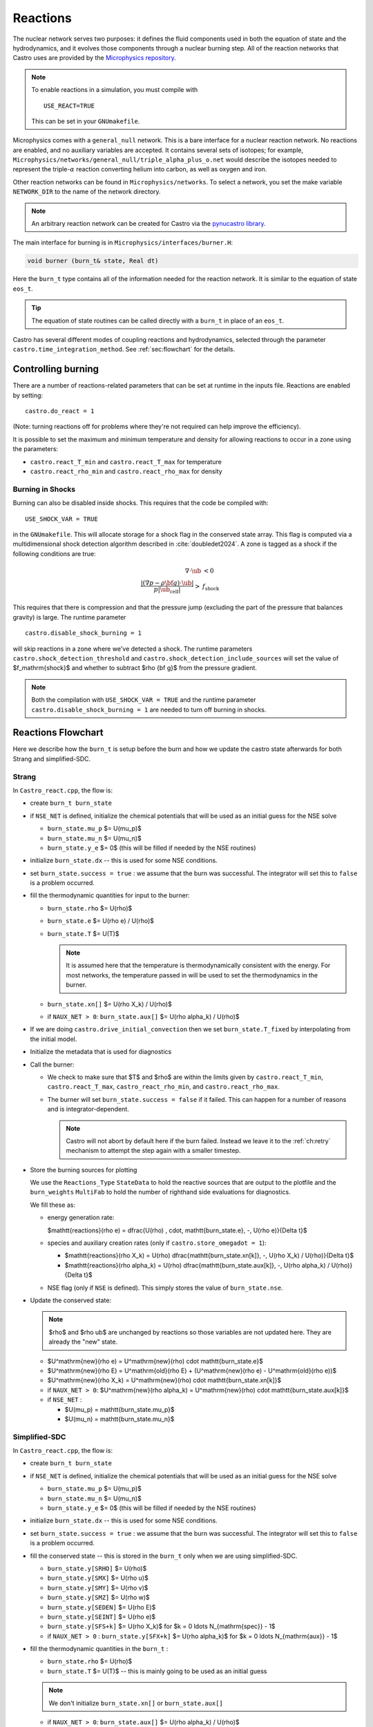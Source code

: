 *********
Reactions
*********


.. index:: burn_t

The nuclear network serves two purposes: it defines the fluid
components used in both the equation of state and the hydrodynamics,
and it evolves those components through a nuclear burning step.  All
of the reaction networks that Castro uses are provided by the
`Microphysics repository <https://github.com/amrex-astro/Microphysics>`_.

.. index:: USE_REACT

.. note::

   To enable reactions in a simulation, you must compile with

   ::

      USE_REACT=TRUE

   This can be set in your ``GNUmakefile``.

Microphysics comes with a ``general_null``
network. This is a bare interface for a
nuclear reaction network. No reactions are enabled, and no auxiliary variables
are accepted.  It contains several sets of isotopes; for example,
``Microphysics/networks/general_null/triple_alpha_plus_o.net`` would describe the
isotopes needed to represent the triple-\ :math:`\alpha` reaction converting
helium into carbon, as well as oxygen and iron.

Other reaction networks can be found in ``Microphysics/networks``.  To select
a network, you set the make variable ``NETWORK_DIR`` to the name of the network
directory.

.. note::

   An arbitrary reaction network can be created for Castro via the
   `pynucastro library <https://pynucastro.github.io/pynucastro/>`_.


The main interface for burning is in ``Microphysics/interfaces/burner.H``:

.. code:: c++

   void burner (burn_t& state, Real dt)

Here the ``burn_t`` type contains all of the information needed for the reaction
network.  It is similar to the equation of state ``eos_t``.

.. tip::

   The equation of state routines can be called directly with a ``burn_t`` in place
   of an ``eos_t``.

Castro has several different modes of coupling reactions and
hydrodynamics, selected through the parameter
``castro.time_integration_method``.  See :ref:`sec:flowchart` for the
details.

Controlling burning
===================

.. index:: castro.react_T_min, castro.react_T_max, castro.react_rho_min, castro.react_rho_max

There are a number of reactions-related parameters that can be set at runtime
in the inputs file. Reactions are enabled by setting::

    castro.do_react = 1

(Note: turning reactions off for problems where they're not required can help improve
the efficiency).

It is possible to set the maximum and minimum temperature and density for allowing
reactions to occur in a zone using the parameters:

* ``castro.react_T_min`` and ``castro.react_T_max`` for temperature

* ``castro.react_rho_min`` and ``castro.react_rho_max`` for density

.. index:: castro.disable_shock_burning, USE_SHOCK_VAR

Burning in Shocks
-----------------

.. index:: USE_SHOCK_VAR, castro.diable_shock_burning, castro.shock_detection_threshold, castro.shock_detection_include_sources

Burning can also be disabled inside shocks.  This requires that the code be
compiled with::

  USE_SHOCK_VAR = TRUE

in the ``GNUmakefile``.  This will allocate storage for a shock flag in the conserved
state array.  This flag is computed via a multidimensional shock detection algorithm
described in :cite:`doubledet2024`.  A zone is tagged as a shock if the following
conditions are true:

.. math::

   \begin{align*}
   \nabla \cdot \ub &< 0 \\
   \frac{|(\nabla p - \rho {\bf g}) \cdot \ub|}{p |\ub_\mathrm{cell}|} > &f_\mathrm{shock}
   \end{align*}

This requires that there is compression and that the pressure jump (excluding
the part of the pressure that balances gravity) is large.  The runtime parameter

::

   castro.disable_shock_burning = 1

will skip reactions in a zone where we've detected a shock.  The runtime parameters
``castro.shock_detection_threshold`` and ``castro.shock_detection_include_sources``
will set the value of $f_\mathrm{shock}$ and whether to subtract $\rho {\bf g}$
from the pressure gradient.

.. note::

   Both the compilation with ``USE_SHOCK_VAR = TRUE`` and the runtime parameter
   ``castro.disable_shock_burning = 1`` are needed to turn off burning in shocks.

Reactions Flowchart
===================

Here we describe how the ``burn_t`` is setup before the burn and how we update the
castro state afterwards for both Strang and simplified-SDC.

Strang
------

In ``Castro_react.cpp``, the flow is:

* create ``burn_t burn_state``

* if ``NSE_NET`` is defined, initialize the chemical potentials that
  will be used as an initial guess for the NSE solve

  * ``burn_state.mu_p`` $= U(\mu_p)$

  * ``burn_state.mu_n`` $= U(\mu_n)$

  * ``burn_state.y_e`` $= 0$ (this will be filled if needed by the NSE routines)

* initialize ``burn_state.dx`` -- this is used for some NSE conditions.

* set ``burn_state.success = true`` : we assume that the burn was successful.  The
  integrator will set this to ``false`` is a problem occurred.

* fill the thermodynamic quantities for input to the burner:

  * ``burn_state.rho`` $= U(\rho)$

  * ``burn_state.e`` $= U(\rho e) / U(\rho)$

  * ``burn_state.T`` $= U(T)$

    .. note::

       It is assumed here that the temperature is thermodynamically
       consistent with the energy.  For most networks, the temperature
       passed in will be used to set the thermodynamics in the burner.

  * ``burn_state.xn[]`` $= U(\rho X_k) / U(\rho)$

  * if ``NAUX_NET > 0``: ``burn_state.aux[]`` $= U(\rho \alpha_k) / U(\rho)$

* If we are doing ``castro.drive_initial_convection`` then we set
  ``burn_state.T_fixed`` by interpolating from the initial model.

* Initialize the metadata that is used for diagnostics

* Call the burner:

  * We check to make sure that $T$ and $\rho$ are within the limits given
    by ``castro.react_T_min``, ``castro.react_T_max``, ``castro_react_rho_min``,
    and ``castro.react_rho_max``.

  * The burner will set ``burn_state.success = false`` if it failed.  This can happen
    for a number of reasons and is integrator-dependent.

    .. note::

       Castro will not abort by default here if the burn failed.
       Instead we leave it to the :ref:`ch:retry` mechanism to attempt
       the step again with a smaller timestep.

* Store the burning sources for plotting

  .. index:: Reactions_Type

  We use the ``Reactions_Type`` ``StateData`` to hold the reactive
  sources that are output to the plotfile and the ``burn_weights``
  ``MultiFab`` to hold the number of righthand side evaluations for
  diagnostics.

  We fill these as:

  .. index:: castro.store_omega_dot

  * energy generation rate:

    $\mathtt{reactions}(\rho e) = \dfrac{U(\rho) \, \cdot\, \mathtt{burn\_state.e}\, -\, U(\rho e)}{\Delta t}$

  * species and auxiliary creation rates (only if ``castro.store_omegadot = 1``):

    * $\mathtt{reactions}(\rho X_k) = U(\rho) \dfrac{\mathtt{burn\_state.xn[k]}\, -\, U(\rho X_k) / U(\rho)}{\Delta t}$

    * $\mathtt{reactions}(\rho \alpha_k) = U(\rho) \dfrac{\mathtt{burn\_state.aux[k]}\, -\, U(\rho \alpha_k) / U(\rho)}{\Delta t}$

  * NSE flag (only if ``NSE`` is defined).  This simply stores the value of ``burn_state.nse``.

* Update the conserved state:

  .. note::

     $\rho$ and $\rho \ub$ are unchanged by reactions so those variables are not
     updated here.  They are already the "new" state.

  * $U^\mathrm{new}(\rho e) = U^\mathrm{new}(\rho) \cdot \mathtt{burn\_state.e}$

  * $U^\mathrm{new}(\rho E) = U^\mathrm{old}(\rho E) + (U^\mathrm{new}(\rho e) - U^\mathrm{old}(\rho e))$

  * $U^\mathrm{new}(\rho X_k) = U^\mathrm{new}(\rho) \cdot \mathtt{burn\_state.xn[k]}$

  * if ``NAUX_NET > 0``: $U^\mathrm{new}(\rho \alpha_k) = U^\mathrm{new}(\rho) \cdot \mathtt{burn\_state.aux[k]}$

  * if ``NSE_NET`` :

    * $U(\mu_p) = \mathtt{burn\_state.mu\_p}$

    * $U(\mu_n) = \mathtt{burn\_state.mu\_n}$



Simplified-SDC
--------------

In ``Castro_react.cpp``, the flow is:

* create ``burn_t burn_state``

* if ``NSE_NET`` is defined, initialize the chemical potentials that
  will be used as an initial guess for the NSE solve

  * ``burn_state.mu_p`` $= U(\mu_p)$

  * ``burn_state.mu_n`` $= U(\mu_n)$

  * ``burn_state.y_e`` $= 0$ (this will be filled if needed by the NSE routines)

* initialize ``burn_state.dx`` -- this is used for some NSE conditions.

* set ``burn_state.success = true`` : we assume that the burn was successful.  The
  integrator will set this to ``false`` is a problem occurred.

* fill the conserved state -- this is stored in the ``burn_t`` only when
  we are using simplified-SDC.

  * ``burn_state.y[SRHO]`` $= U(\rho)$

  * ``burn_state.y[SMX]`` $= U(\rho u)$

  * ``burn_state.y[SMY]`` $= U(\rho v)$

  * ``burn_state.y[SMZ]`` $= U(\rho w)$

  * ``burn_state.y[SEDEN]`` $= U(\rho E)$

  * ``burn_state.y[SEINT]`` $= U(\rho e)$

  * ``burn_state.y[SFS+k]`` $= U(\rho X_k)$ for $k = 0 \ldots N_{\mathrm{spec}} - 1$

  * if ``NAUX_NET > 0`` : ``burn_state.y[SFX+k]`` $= U(\rho \alpha_k)$ for $k = 0 \ldots N_{\mathrm{aux}} - 1$


* fill the thermodynamic quantities in the ``burn_t`` :

  * ``burn_state.rho`` $= U(\rho)$

  * ``burn_state.T`` $= U(T)$ -- this is mainly going to be used as an initial guess

  .. note::

     We don't initialize ``burn_state.xn[]`` or ``burn_state.aux[]``

  * if ``NAUX_NET > 0``: ``burn_state.aux[]`` $= U(\rho \alpha_k) / U(\rho)$

* If we are doing ``castro.drive_initial_convection`` then we set
  ``burn_state.T_fixed`` by interpolating from the initial model.

* Store the advective update that will be used during the SDC integration.

* Compute

* Initialize the metadata that is used for diagnostics

* Call the burner:

  * We check to make sure that $T$ and $\rho$ are within the limits given
    by ``castro.react_T_min``, ``castro.react_T_max``, ``castro_react_rho_min``,
    and ``castro.react_rho_max``.

  * The burner will set ``burn_state.success = false`` if it failed.  This can happen
    for a number of reasons and is integrator-dependent.

    .. note::

       Castro will not abort by default here if the burn failed.
       Instead we leave it to the :ref:`ch:retry` mechanism to attempt
       the step again with a smaller timestep.

* Store the burning sources for plotting

  .. index:: Reactions_Type

  We use the ``Reactions_Type`` ``StateData`` to hold the reactive
  sources that are output to the plotfile and the ``burn_weights``
  ``MultiFab`` to hold the number of righthand side evaluations for
  diagnostics.

  We fill these as:

  .. index:: castro.store_omega_dot

  * energy generation rate:

    $\mathtt{reactions}(\rho e) = \dfrac{U(\rho) \, \cdot\, \mathtt{burn\_state.e}\, -\, U(\rho e)}{\Delta t}$

  * species and auxiliary creation rates (only if ``castro.store_omegadot = 1``):

    * $\mathtt{reactions}(\rho X_k) = U(\rho) \dfrac{\mathtt{burn\_state.xn[k]}\, -\, U(\rho X_k) / U(\rho)}{\Delta t}$

    * $\mathtt{reactions}(\rho \alpha_k) = U(\rho) \dfrac{\mathtt{burn\_state.aux[k]}\, -\, U(\rho \alpha_k) / U(\rho)}{\Delta t}$

  * NSE flag (only if ``NSE`` is defined).  This simply stores the value of ``burn_state.nse``.

* Update the conserved state:

  .. note::

     $\rho$ and $\rho \ub$ are unchanged by reactions so those variables are not
     updated here.  They are already the "new" state.

  * $U^\mathrm{new}(\rho e) = U^\mathrm{new}(\rho) \cdot \mathtt{burn\_state.e}$

  * $U^\mathrm{new}(\rho E) = U^\mathrm{old}(\rho E) + (U^\mathrm{new}(\rho e) - U^\mathrm{old}(\rho e))$

  * $U^\mathrm{new}(\rho X_k) = U^\mathrm{new}(\rho) \cdot \mathtt{burn\_state.xn[k]}$

  * if ``NAUX_NET > 0``: $U^\mathrm{new}(\rho \alpha_k) = U^\mathrm{new}(\rho) \cdot \mathtt{burn\_state.aux[k]}$

  * if ``NSE_NET`` :

    * $U(\mu_p) = \mathtt{burn\_state.mu\_p}$

    * $U(\mu_n) = \mathtt{burn\_state.mu\_n}$


